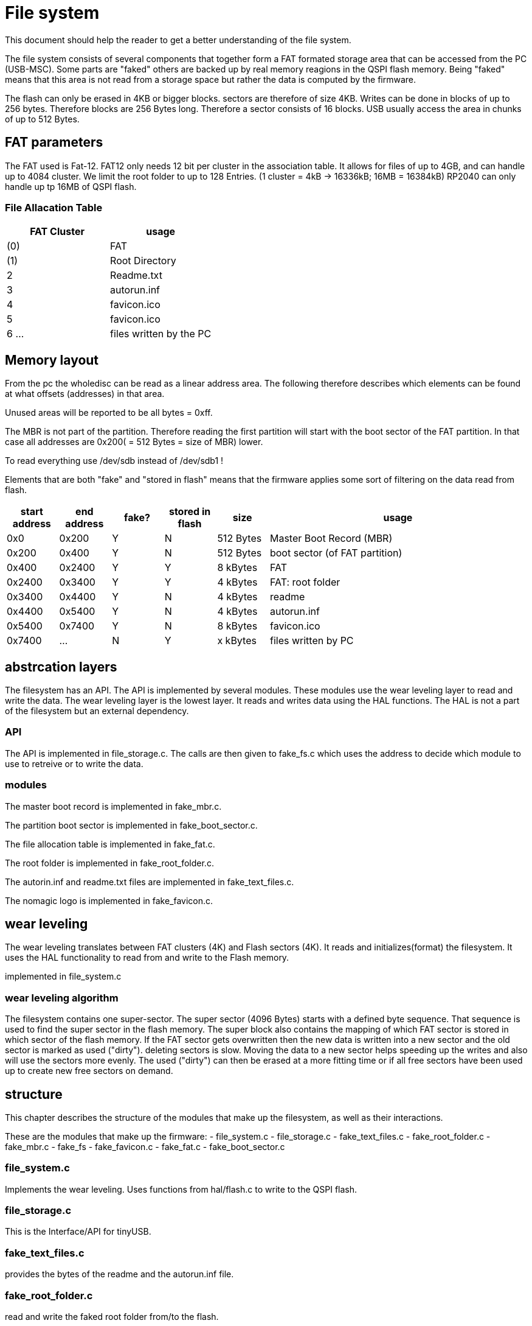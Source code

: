 File system
===========

:toc:

This document should help the reader to get a better understanding of the file system.

The file system consists of several components that together form a FAT formated storage area that can be accessed from the PC (USB-MSC).
Some parts are "faked" others are backed up by real memory reagions in the QSPI flash memory. Being "faked" means that this area is not read from a storage space but rather the data is computed by the firmware.

The flash can only be erased in 4KB or bigger blocks. sectors are therefore of size 4KB. Writes can be done in blocks of up to 256 bytes. Therefore blocks are 256 Bytes long. Therefore a sector consists of 16 blocks. USB usually access the area in chunks of up to 512 Bytes.

== FAT parameters

The FAT used is Fat-12. FAT12 only needs 12 bit per cluster in the association table. It allows for files of up to 4GB, and can handle up to 4084 cluster. We limit the root folder to up to 128 Entries. (1 cluster = 4kB -> 16336kB; 16MB = 16384kB) RP2040 can only handle up tp 16MB of QSPI flash.

=== File Allacation Table

[cols="1,1"]
|===
|FAT Cluster | usage

| (0)
| FAT

| (1)
| Root Directory

| 2
| Readme.txt
| 3
| autorun.inf
| 4
| favicon.ico
| 5
| favicon.ico

| 6 ...
| files written by the PC

|===

== Memory layout
From the pc the wholedisc can be read as a linear address area. The following therefore describes which elements can be found at what offsets (addresses) in that area.

Unused areas will be reported to be all bytes = 0xff.

The MBR is not part of the partition. Therefore reading the first partition will start with the boot sector of the FAT partition.
In that case all addresses are 0x200( = 512 Bytes = size of MBR) lower.

To read everything use /dev/sdb instead of /dev/sdb1 !

Elements that are both "fake" and "stored in flash" means that the firmware applies some sort of filtering on the data read from flash.

[cols="1,1,1,1,1,5"]
|===
|start address | end address | fake? | stored in flash| size | usage

| 0x0
| 0x200
| Y
| N
| 512 Bytes
| Master Boot Record (MBR)

| 0x200
| 0x400
| Y
| N
| 512 Bytes
| boot sector (of FAT partition)

| 0x400
| 0x2400
| Y
| Y
| 8 kBytes
| FAT

| 0x2400
| 0x3400
| Y
| Y
| 4 kBytes
| FAT: root folder

| 0x3400
| 0x4400
| Y
| N
| 4 kBytes
| readme

| 0x4400
| 0x5400
| Y
| N
| 4 kBytes
| autorun.inf

| 0x5400
| 0x7400
| Y
| N
| 8 kBytes
| favicon.ico

| 0x7400
| ...
| N
| Y
| x kBytes
| files written by PC

|===

== abstrcation layers

The filesystem has an API. The API is implemented by several modules. These modules use the wear leveling layer to read and write the data. 
The wear leveling layer is the lowest layer. It reads and writes data using the HAL functions. The HAL is not a part of the filesystem but an external dependency.

=== API

The API is implemented in file_storage.c. The calls are then given to fake_fs.c which uses the address to decide which module to use to retreive or to write the data.

=== modules

The master boot record is implemented in fake_mbr.c.

The partition boot sector is implemented in fake_boot_sector.c.

The file allocation table is implemented in fake_fat.c.

The root folder is implemented in fake_root_folder.c.

The autorin.inf and readme.txt files are implemented in fake_text_files.c.

The nomagic logo is implemented in fake_favicon.c.

== wear leveling

The wear leveling translates between FAT clusters (4K) and Flash sectors (4K). 
It reads and initializes(format) the filesystem. It uses the HAL functionality to read from and write to the Flash memory.

implemented in file_system.c

=== wear leveling algorithm
The filesystem contains one super-sector. The super sector (4096 Bytes) starts with a defined byte sequence. That sequence is used to find the super sector in the flash memory.
The super block also contains the mapping of which FAT sector is stored in which sector of the flash memory. If the FAT sector gets overwritten then the new data is written into a new sector and the old sector is marked as used ("dirty"). deleting sectors is slow. Moving the data to a new sector helps speeding up the writes and also will use the sectors more evenly. The used ("dirty") can then be erased at a more fitting time or if all free sectors have been used up to create new free sectors on demand.

== structure

This chapter describes the structure of the modules that make up the filesystem, as well as their interactions.

These are the modules that make up the firmware:
- file_system.c
- file_storage.c
- fake_text_files.c
- fake_root_folder.c
- fake_mbr.c
- fake_fs
- fake_favicon.c
- fake_fat.c
- fake_boot_sector.c

=== file_system.c
Implements the wear leveling. Uses functions from hal/flash.c to write to the QSPI flash.

=== file_storage.c
This is the Interface/API for tinyUSB.

=== fake_text_files.c
provides the bytes of the readme and the autorun.inf file.

=== fake_root_folder.c
read and write the faked root folder from/to the flash.

=== fake_mbr.c
provides the bytes of the faked master boot record(MBR).

=== fake_fs
takes read and write accesse from USB and mapps them to the module that fakes/handles them.

=== fake_favicon.c
provides the bytes of the nomagic logo.

=== fake_fat.c
read and write the faked FAT from/to the flash.

=== fake_boot_sector.c
provides the 512 bytes of the faked boot sector.


== dictionary

[cols="1,1"]
|===
| Word
| description

| FAT
| File allocation tabel.

| block (flash)
| 256 bytes

| block (FAT)
| 512 bytes

| chunk
| up to 512 bytes

| sector
| 4096 bytes

| cluster
| memory block addressed in FAT. (4KB = sector)

| USB-MSC
| Mass Storage Class - Thumb Drive

| QSPI
| Quad Seial Peripheral Interface - data interface between RP2040 and Flash memory.

| MBR
| Master Boot Record - first 512 bytes of a disc that describes the size and partitioning of the disc.

|===


=== Cheat sheet

512 Bytes = 0x200

4KB = 4*1024 = 4096 Bytes = 0x1000